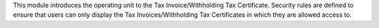 This module introduces the operating unit to the Tax Invoice/Withholding Tax Certificate.
Security rules are defined to ensure that users can only display
the Tax Invoices/Withholding Tax Certificates in which they are allowed access to.